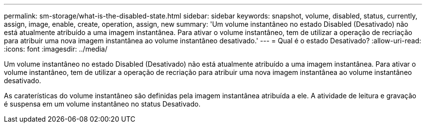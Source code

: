 ---
permalink: sm-storage/what-is-the-disabled-state.html 
sidebar: sidebar 
keywords: snapshot, volume, disabled, status, currently, assign, image, enable, create, operation, assign, new 
summary: 'Um volume instantâneo no estado Disabled (Desativado) não está atualmente atribuído a uma imagem instantânea. Para ativar o volume instantâneo, tem de utilizar a operação de recriação para atribuir uma nova imagem instantânea ao volume instantâneo desativado.' 
---
= Qual é o estado Desativado?
:allow-uri-read: 
:icons: font
:imagesdir: ../media/


[role="lead"]
Um volume instantâneo no estado Disabled (Desativado) não está atualmente atribuído a uma imagem instantânea. Para ativar o volume instantâneo, tem de utilizar a operação de recriação para atribuir uma nova imagem instantânea ao volume instantâneo desativado.

As caraterísticas do volume instantâneo são definidas pela imagem instantânea atribuída a ele. A atividade de leitura e gravação é suspensa em um volume instantâneo no status Desativado.
